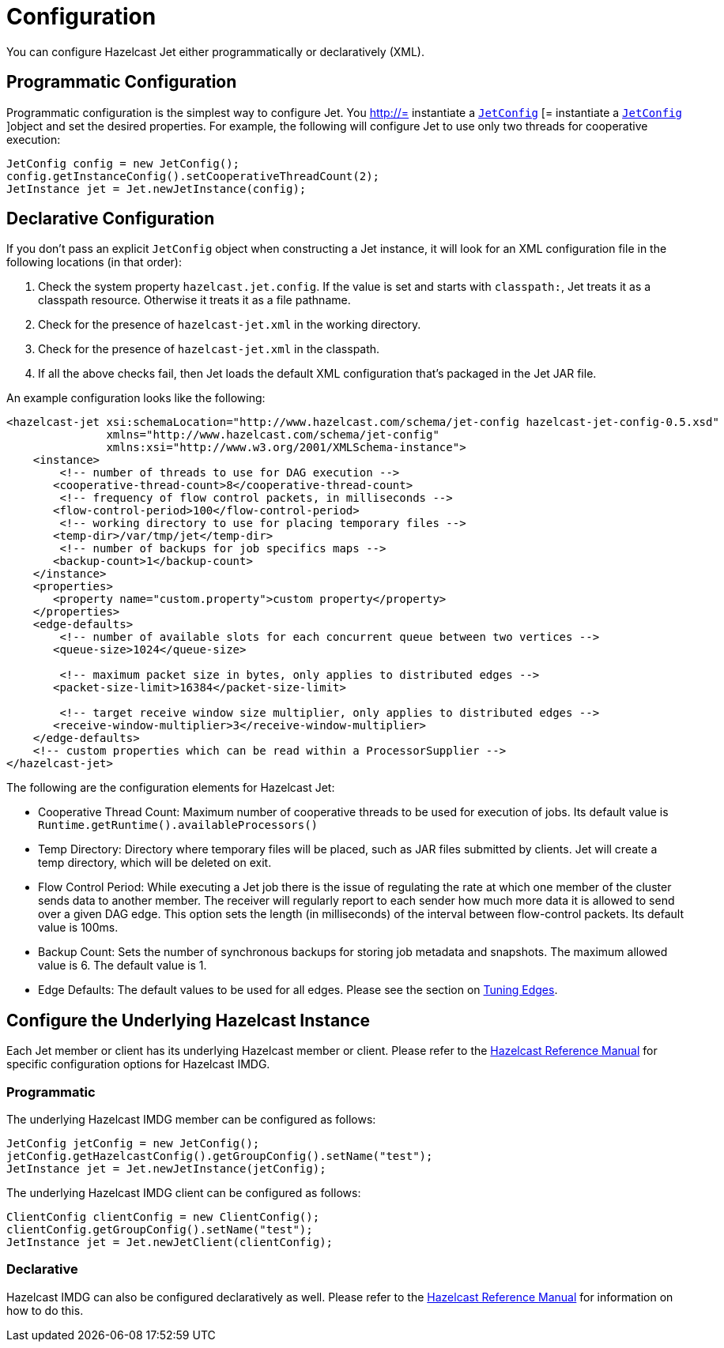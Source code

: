 = Configuration

You can configure Hazelcast Jet either programmatically or declaratively (XML).

== Programmatic Configuration

Programmatic configuration is the simplest way to configure Jet. You
http://= instantiate a http://docs.hazelcast.org/docs/jet/latest-dev/javadoc/com/hazelcast/jet/config/JetConfig.html[`JetConfig`]
[= instantiate a http://docs.hazelcast.org/docs/jet/latest-dev/javadoc/com/hazelcast/jet/config/JetConfig.html[`JetConfig`]
]object and set the desired properties. For example, the following will
configure Jet to use only two threads for cooperative execution:

[source,java]
----
JetConfig config = new JetConfig();
config.getInstanceConfig().setCooperativeThreadCount(2);
JetInstance jet = Jet.newJetInstance(config);
----

== Declarative Configuration

If you don't pass an explicit `JetConfig` object when constructing a Jet
instance, it will look for an XML configuration file in the following
locations (in that order):

1. Check the system property `hazelcast.jet.config`. If the value is set
   and starts with `classpath:`, Jet treats it as a classpath resource.
   Otherwise it treats it as a file pathname.
2. Check for the presence of `hazelcast-jet.xml` in the working
   directory.
3. Check for the presence of `hazelcast-jet.xml` in the classpath.
4. If all the above checks fail, then Jet loads the default XML
   configuration that's packaged in the Jet JAR file.

An example configuration looks like the following:

[source,xml]
----
<hazelcast-jet xsi:schemaLocation="http://www.hazelcast.com/schema/jet-config hazelcast-jet-config-0.5.xsd"
               xmlns="http://www.hazelcast.com/schema/jet-config"
               xmlns:xsi="http://www.w3.org/2001/XMLSchema-instance">
    <instance>
        <!-- number of threads to use for DAG execution -->
       <cooperative-thread-count>8</cooperative-thread-count>
        <!-- frequency of flow control packets, in milliseconds -->
       <flow-control-period>100</flow-control-period>
        <!-- working directory to use for placing temporary files -->
       <temp-dir>/var/tmp/jet</temp-dir>
        <!-- number of backups for job specifics maps -->
       <backup-count>1</backup-count>
    </instance>
    <properties>
       <property name="custom.property">custom property</property>
    </properties>
    <edge-defaults>
        <!-- number of available slots for each concurrent queue between two vertices -->
       <queue-size>1024</queue-size>

        <!-- maximum packet size in bytes, only applies to distributed edges -->
       <packet-size-limit>16384</packet-size-limit>

        <!-- target receive window size multiplier, only applies to distributed edges -->
       <receive-window-multiplier>3</receive-window-multiplier>
    </edge-defaults>
    <!-- custom properties which can be read within a ProcessorSupplier -->
</hazelcast-jet>
----

The following are the configuration elements for Hazelcast Jet:

* Cooperative Thread Count: Maximum number of cooperative threads to be
used for execution of jobs. Its default value is
`Runtime.getRuntime().availableProcessors()`
* Temp Directory: Directory where temporary files will be placed, such
as JAR files submitted by clients. Jet will create a temp directory,
which will be deleted on exit.
* Flow Control Period: While executing a Jet job there is the issue of
regulating the rate at which one member of the cluster sends data to
another member. The receiver will regularly report to each sender how
much more data it is allowed to send over a given DAG edge. This option
sets the length (in milliseconds) of the interval between flow-control
packets. Its default value is 100ms.
* Backup Count: Sets the number of synchronous backups for storing job
metadata and snapshots. The maximum allowed value is 6. The default
value is 1.
* Edge Defaults: The default values to be used for all edges. Please see
the section on <<fine-tuning-edges, Tuning Edges>>.

== Configure the Underlying Hazelcast Instance

Each Jet member or client has its underlying Hazelcast member or client.
Please refer to the
http://docs.hazelcast.org/docs/latest/manual/html-single/index.html#understanding-configuration[Hazelcast Reference Manual]
for specific configuration options for Hazelcast IMDG.

=== Programmatic

The underlying Hazelcast IMDG member can be configured as follows:

[source,java]
JetConfig jetConfig = new JetConfig();
jetConfig.getHazelcastConfig().getGroupConfig().setName("test");
JetInstance jet = Jet.newJetInstance(jetConfig);

The underlying Hazelcast IMDG client can be configured as follows:


[source,java]
ClientConfig clientConfig = new ClientConfig();
clientConfig.getGroupConfig().setName("test");
JetInstance jet = Jet.newJetClient(clientConfig);

=== Declarative

Hazelcast IMDG can also be configured declaratively as well.
Please refer to the
http://docs.hazelcast.org/docs/latest/manual/html-single/index.html#configuring-declaratively[Hazelcast Reference Manual]
for information on how to do this.
